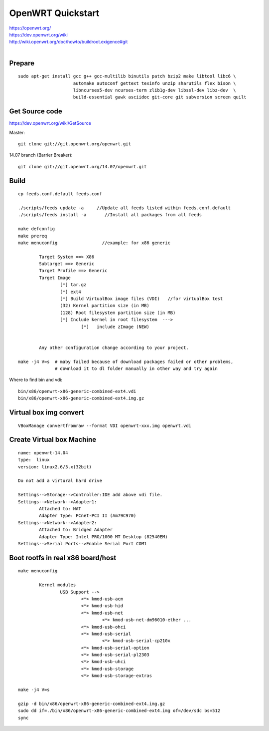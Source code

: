 OpenWRT Quickstart
==================

| https://openwrt.org/
| https://dev.openwrt.org/wiki
| http://wiki.openwrt.org/doc/howto/buildroot.exigence#git
|


Prepare
-------

::

    sudo apt-get install gcc g++ gcc-multilib binutils patch bzip2 make libtool libc6 \
                         automake autoconf gettext texinfo unzip sharutils flex bison \
                         libncurses5-dev ncurses-term zlib1g-dev libssl-dev libz-dev  \
                         build-essential gawk asciidoc git-core git subversion screen quilt


Get Source code
---------------

https://dev.openwrt.org/wiki/GetSource

Master::

    git clone git://git.openwrt.org/openwrt.git

14.07 branch (Barrier Breaker)::

    git clone git://git.openwrt.org/14.07/openwrt.git



Build
-----

::

    cp feeds.conf.default feeds.conf

    ./scripts/feeds update -a     //Update all feeds listed within feeds.conf.default
    ./scripts/feeds install -a       //Install all packages from all feeds

    make defconfig
    make prereq
    make menuconfig                 //example: for x86 generic

            Target System ==> X86
            Subtarget ==> Generic
            Target Profile ==> Generic
            Target Image
                    [*] tar.gz
                    [*] ext4
                    [*] Build VirtualBox image files (VDI)   //for virtualBox test
                    (32) Kernel partition size (in MB)
                    (128) Root filesystem partition size (in MB)
                    [*] Include kernel in root filesystem  --->
                            [*]   include zImage (NEW)  
            

            Any other configuration change according to your project.

    make -j4 V=s  # maby failed because of download packages failed or other problems,
                  # download it to dl folder manually in other way and try again

Where to find bin and vdi::

    bin/x86/openwrt-x86-generic-combined-ext4.vdi
    bin/x86/openwrt-x86-generic-combined-ext4.img.gz


Virtual box img convert
-----------------------
::

    VBoxManage convertfromraw --format VDI openwrt-xxx.img openwrt.vdi


Create Virtual box Machine
--------------------------
::

    name: openwrt-14.04
    type:  linux
    version: linux2.6/3.x(32bit)

    Do not add a virtural hard drive

    Settings-->Storage-->Controller:IDE add above vdi file.
    Settings-->Network-->Adapter1:  
            Attached to: NAT
            Adapter Type: PCnet-PCI II (Am79C970) 
    Settings-->Network-->Adapter2:  
            Attached to: Bridged Adapter
            Adapter Type: Intel PRO/1000 MT Desktop (82540EM) 
    Settings-->Serial Ports-->Enable Serial Port COM1


Boot rootfs in real x86 board/host
----------------------------------

::

    make menuconfig

            Kernel modules
                    USB Support -->
                            <*> kmod-usb-acm
                            <*> kmod-usb-hid
                            <*> kmod-usb-net
                                    <*> kmod-usb-net-dm96010-ether ...
                            <*> kmod-usb-ohci
                            <*> kmod-usb-serial
                                    <*> kmod-usb-serial-cp210x
                            <*> kmod-usb-serial-option
                            <*> kmod-usb-serial-pl2303
                            <*> kmod-usb-uhci
                            <*> kmod-usb-storage
                            <*> kmod-usb-storage-extras

    make -j4 V=s  

    gzip -d bin/x86/openwrt-x86-generic-combined-ext4.img.gz
    sudo dd if=./bin/x86/openwrt-x86-generic-combined-ext4.img of=/dev/sdc bs=512
    sync

